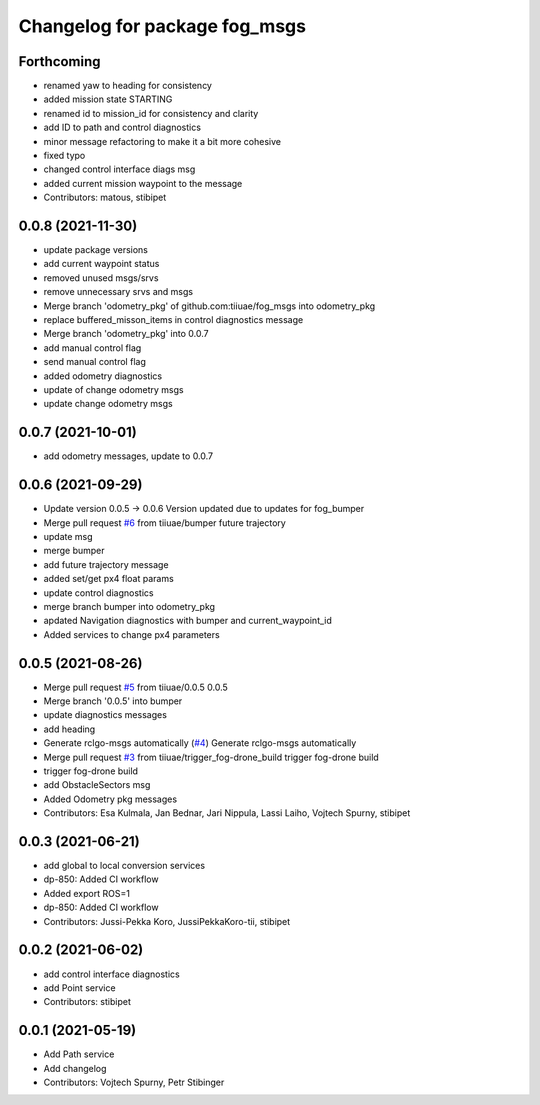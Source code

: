 ^^^^^^^^^^^^^^^^^^^^^^^^^^^^^^
Changelog for package fog_msgs
^^^^^^^^^^^^^^^^^^^^^^^^^^^^^^

Forthcoming
-----------
* renamed yaw to heading for consistency
* added mission state STARTING
* renamed id to mission_id for consistency and clarity
* add ID to path and control diagnostics
* minor message refactoring to make it a bit more cohesive
* fixed typo
* changed control interface diags msg
* added current mission waypoint to the message
* Contributors: matous, stibipet

0.0.8 (2021-11-30)
-----------
* update package versions
* add current waypoint status
* removed unused msgs/srvs
* remove unnecessary srvs and msgs
* Merge branch 'odometry_pkg' of github.com:tiiuae/fog_msgs into odometry_pkg
* replace buffered_misson_items in control diagnostics message
* Merge branch 'odometry_pkg' into 0.0.7
* add manual control flag
* send manual control flag
* added odometry diagnostics
* update of change odometry msgs
* update change odometry msgs

0.0.7 (2021-10-01)
-----------
* add odometry messages, update to 0.0.7

0.0.6 (2021-09-29)
-----------
* Update version 0.0.5 -> 0.0.6
  Version updated due to updates for fog_bumper
* Merge pull request `#6 <https://github.com/tiiuae/fog_msgs/issues/6>`_ from tiiuae/bumper
  future trajectory
* update msg
* merge bumper
* add future trajectory message
* added set/get px4 float params
* update control diagnostics
* merge branch bumper into odometry_pkg
* apdated Navigation diagnostics with bumper and current_waypoint_id
* Added services to change px4 parameters

0.0.5 (2021-08-26)
-----------
* Merge pull request `#5 <https://github.com/tiiuae/fog_msgs/issues/5>`_ from tiiuae/0.0.5
  0.0.5
* Merge branch '0.0.5' into bumper
* update diagnostics messages
* add heading
* Generate rclgo-msgs automatically (`#4 <https://github.com/tiiuae/fog_msgs/issues/4>`_)
  Generate rclgo-msgs automatically
* Merge pull request `#3 <https://github.com/tiiuae/fog_msgs/issues/3>`_ from tiiuae/trigger_fog-drone_build
  trigger fog-drone build
* trigger fog-drone build
* add ObstacleSectors msg
* Added Odometry pkg messages
* Contributors: Esa Kulmala, Jan Bednar, Jari Nippula, Lassi Laiho, Vojtech Spurny, stibipet

0.0.3 (2021-06-21)
-----------
* add global to local conversion services
*  dp-850: Added CI workflow
* Added export ROS=1
* dp-850: Added CI workflow
* Contributors: Jussi-Pekka Koro, JussiPekkaKoro-tii, stibipet

0.0.2 (2021-06-02)
-----------
* add control interface diagnostics
* add Point service
* Contributors: stibipet

0.0.1 (2021-05-19)
------------------
* Add Path service
* Add changelog
* Contributors: Vojtech Spurny, Petr Stibinger
